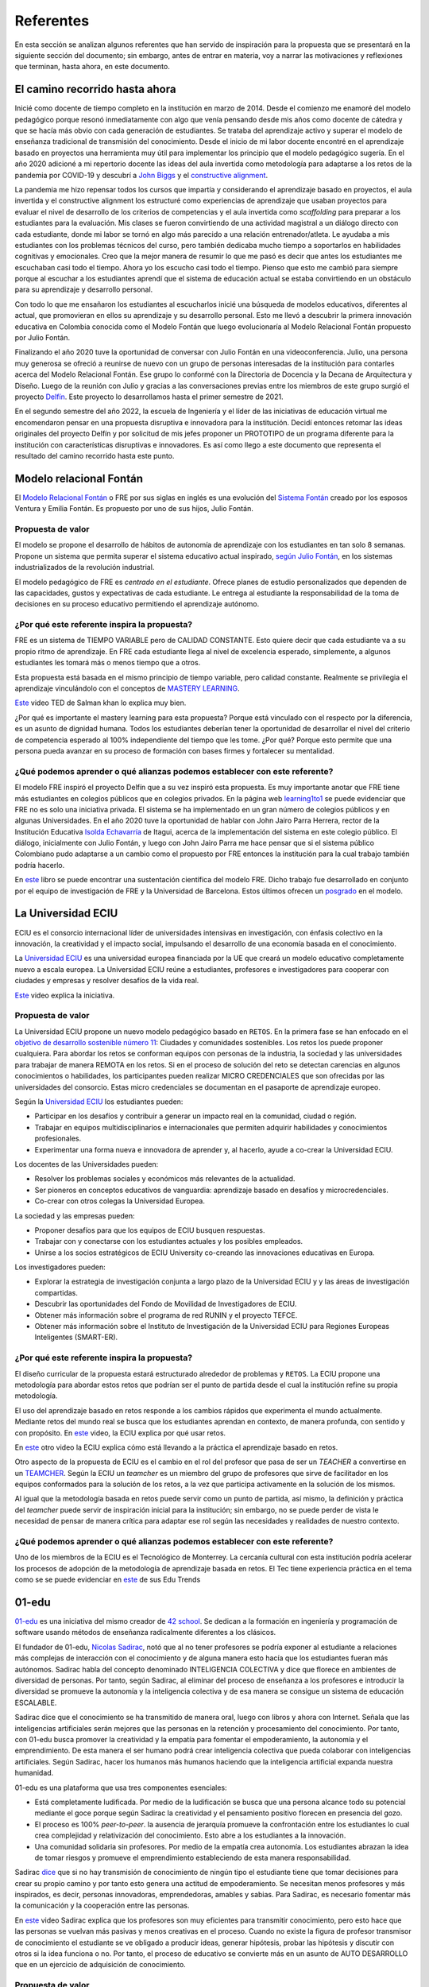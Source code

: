 Referentes
============

En esta sección se analizan algunos referentes que han servido de inspiración 
para la propuesta que se presentará en la siguiente sección del documento; sin embargo, 
antes de entrar en materia, voy a narrar las motivaciones y reflexiones que terminan, 
hasta ahora, en este documento.

El camino recorrido hasta ahora
---------------------------------

Inicié como docente de tiempo completo en la institución en marzo de 2014. Desde 
el comienzo me enamoré del modelo pedagógico porque resonó inmediatamente con algo 
que venía pensando desde mis años como docente de cátedra y que se hacía más obvio 
con cada generación de estudiantes. Se trataba del aprendizaje activo y superar 
el modelo de enseñanza tradicional de transmisión del conocimiento. Desde el inicio 
de mi labor docente encontré en el aprendizaje basado en proyectos una herramienta 
muy útil para implementar los principio que el modelo pedagógico sugería. En el año 
2020 adicioné a mi repertorio docente las ideas del aula invertida como metodología 
para adaptarse a los retos de la pandemia por COVID-19 y descubrí a `John Biggs <https://www.johnbiggs.com.au/>`__ y el 
`constructive alignment <https://www.johnbiggs.com.au/academic/constructive-alignment/>`__.

La pandemia me hizo repensar todos los cursos que impartía y considerando el aprendizaje 
basado en proyectos, el aula invertida y el constructive alignment los estructuré como 
experiencias de aprendizaje que usaban proyectos para evaluar el nivel de desarrollo de los 
criterios de competencias y el aula invertida como `scaffolding` para preparar a los 
estudiantes para la evaluación. Mis clases se fueron convirtiendo de una actividad magistral 
a un diálogo directo con cada estudiante, donde mi labor se tornó en algo más parecido a una relación 
entrenador/atleta. Le ayudaba a mis estudiantes con los problemas técnicos del curso, pero también 
dedicaba mucho tiempo a soportarlos en habilidades cognitivas y emocionales. Creo que la mejor 
manera de resumir lo que me pasó es decir que antes los estudiantes me escuchaban casi 
todo el tiempo. Ahora yo los escucho casi todo el tiempo. Pienso que esto me cambió para 
siempre porque al escuchar a los estudiantes aprendí que el sistema de educación actual 
se estaba convirtiendo en un obstáculo para su aprendizaje y desarrollo personal.

Con todo lo que me ensañaron los estudiantes al escucharlos inicié una búsqueda de modelos 
educativos, diferentes al actual, que promovieran en ellos su aprendizaje y su 
desarrollo personal. Esto me llevó a descubrir la primera innovación educativa en Colombia conocida 
como el Modelo Fontán que luego evolucionaría al Modelo Relacional Fontán propuesto por 
Julio Fontán.

Finalizando el año 2020 tuve la oportunidad de conversar con Julio Fontán en una videoconferencia. 
Julio, una persona muy generosa se ofreció a reunirse de nuevo con un grupo de personas 
interesadas de la institución para contarles acerca del Modelo Relacional Fontán. Ese grupo 
lo conformé con la Directoria de Docencia y la Decana de Arquitectura y Diseño. Luego de la reunión 
con Julio y gracias a las conversaciones previas entre los miembros de este grupo surgió el proyecto 
`Delfín <https://upbeduco.sharepoint.com/:p:/s/ProyectoDelfn/EQKYAkRq8htEnjobX2DiTT8B1gu-0ohEpLLV1OaAj620rA?e=RUJyv5>`__. 
Este proyecto lo desarrollamos hasta el primer semestre de 2021.


En el segundo semestre del año 2022, la escuela de Ingeniería y el líder de las iniciativas de educación virtual 
me encomendaron pensar en una propuesta disruptiva e innovadora para la institución. Decidí entonces 
retomar las ideas originales del proyecto Delfín y por solicitud de mis jefes proponer un PROTOTIPO de 
un programa diferente para la institución con características disruptivas e innovadores. 
Es así como llego a este documento que representa el resultado del camino recorrido hasta este punto.

Modelo relacional Fontán
--------------------------

El `Modelo Relacional Fontán <https://www.learning1to1.net/>`__ o FRE por sus siglas en inglés 
es una evolución del `Sistema Fontán <https://colegiofontan.edu.co/sistema-fontan/>`__ creado por los esposos 
Ventura y Emilia Fontán. Es propuesto por uno de sus hijos, Julio Fontán.


Propuesta de valor
***************************
El modelo se propone el desarrollo de hábitos de autonomía de aprendizaje con los estudiantes 
en tan solo 8 semanas. Propone un sistema que permita superar el sistema educativo actual inspirado, 
`según Julio Fontán <https://youtu.be/sH_57WAeBcw>`__, en los sistemas industrializados de la revolución industrial.

El modelo pedagógico de FRE es `centrado en el estudiante`. Ofrece planes de estudio personalizados que dependen 
de las capacidades, gustos y expectativas de cada estudiante. Le entrega al estudiante la responsabilidad de la toma 
de decisiones en su proceso educativo permitiendo el aprendizaje autónomo.

¿Por qué este referente inspira la propuesta?
***********************************************

FRE es un sistema de TIEMPO VARIABLE pero de CALIDAD CONSTANTE. Esto quiere decir que cada estudiante 
va a su propio ritmo de aprendizaje. En FRE cada estudiante llega al nivel de excelencia esperado, simplemente, 
a algunos estudiantes les tomará más o menos tiempo que a otros.

Esta propuesta está basada en el mismo principio de tiempo variable, pero calidad constante. Realmente se privilegia 
el aprendizaje vinculándolo con el conceptos de `MASTERY LEARNING <https://en.wikipedia.org/wiki/Mastery_learning>`__.  

`Este <https://youtu.be/-MTRxRO5SRA>`__ video TED de Salman khan lo explica muy bien.

¿Por qué es importante el mastery learning para esta propuesta? Porque está vinculado con el respecto por la diferencia, 
es un asunto de dignidad humana. Todos los estudiantes deberían tener la oportunidad de desarrollar el nivel 
del criterio de competencia esperado al 100% independiente del tiempo que les tome. ¿Por qué? Porque esto permite que 
una persona pueda avanzar en su proceso de formación con bases firmes y fortalecer su mentalidad. 

¿Qué podemos aprender o qué alianzas podemos establecer con este referente?
******************************************************************************

El modelo FRE inspiró el proyecto Delfín que a su vez inspiró esta propuesta. 
Es muy importante anotar que FRE tiene más estudiantes en colegios 
públicos que en colegios privados. En la página web `learning1to1 <https://www.learning1to1.net/>`__  se puede evidenciar 
que FRE no es solo una iniciativa privada. El sistema se ha implementado en un gran número de colegios públicos y en algunas 
Universidades. En el año 2020 tuve la oportunidad de hablar con John Jairo Parra Herrera, rector de 
la Institución Educativa `Isolda Echavarría <https://www.ieisoldaechavarria.edu.co>`__ de Itagui, 
acerca de la implementación del sistema en este colegio público. El diálogo, inicialmente con Julio Fontán, y luego 
con John Jairo Parra me hace pensar que si el sistema público Colombiano pudo adaptarse a un cambio como el propuesto 
por FRE entonces la institución para la cual trabajo también podría hacerlo.

En `este <https://www.researchgate.net/publication/348336687_El_Modelo_de_Educacion_Relacional_Fontan_De_la_practica_a_la_teoria>`__ 
libro se puede encontrar una sustentación científica del modelo FRE. Dicho trabajo fue desarrollado en conjunto por 
el equipo de investigación de FRE y la Universidad de Barcelona. Estos últimos ofrecen un 
`posgrado <https://www.il3.ub.edu/postgrado-modelo-educacion-relacional>`__ en el modelo.  

La Universidad ECIU 
-----------------------

ECIU es el consorcio internacional líder de universidades intensivas en investigación, con énfasis colectivo en 
la innovación, la creatividad y el impacto social, impulsando el desarrollo de una economía basada en el conocimiento.

La `Universidad ECIU <https://www.eciu.org/>`__ es una universidad europea financiada por la UE que creará un modelo educativo 
completamente nuevo a escala europea. La Universidad ECIU reúne a estudiantes, 
profesores e investigadores para cooperar con ciudades y empresas y resolver desafíos de la vida real.

`Este <https://vimeo.com/321068392>`__ video explica la iniciativa.

Propuesta de valor
***************************

La Universidad ECIU propone un nuevo modelo pedagógico basado en ``RETOS``. En la primera fase se han enfocado en el 
`objetivo de desarrollo sostenible número 11 <https://www.globalgoals.org/goals/11-sustainable-cities-and-communities/>`__: 
Ciudades y comunidades sostenibles. Los retos los puede proponer cualquiera. Para abordar los retos se conforman equipos 
con personas de la industria, la sociedad y las universidades para trabajar de manera REMOTA en los retos. Si en el proceso 
de solución del reto se detectan carencias en algunos conocimientos o habilidades, los participantes pueden realizar 
MICRO CREDENCIALES que son ofrecidas por las universidades del consorcio. Estas micro credenciales se documentan en 
el pasaporte de aprendizaje europeo. 

Según la `Universidad ECIU <https://www.eciu.org/>`__ los estudiantes pueden:

* Participar en los desafíos y contribuir a generar un impacto real en la comunidad, ciudad o región.
* Trabajar en equipos multidisciplinarios e internacionales que permiten adquirir habilidades y conocimientos profesionales.
* Experimentar una forma nueva e innovadora de aprender y, al hacerlo, ayude a co-crear la Universidad ECIU.

Los docentes de las Universidades pueden:

* Resolver los problemas sociales y económicos más relevantes de la actualidad.
* Ser pioneros en conceptos educativos de vanguardia: aprendizaje basado en desafíos y microcredenciales.
* Co-crear con otros colegas la Universidad Europea.

La sociedad y las empresas pueden:

* Proponer desafíos para que los equipos de ECIU busquen respuestas.
* Trabajar con y conectarse con los estudiantes actuales y los posibles empleados.
* Unirse a los socios estratégicos de ECIU University co-creando las innovaciones educativas en Europa.

Los investigadores pueden:

* Explorar la estrategia de investigación conjunta a largo plazo de la Universidad ECIU y 
  y las áreas de investigación compartidas.
* Descubrir las oportunidades del Fondo de Movilidad de Investigadores de ECIU.
* Obtener más información sobre el programa de red RUNIN y el proyecto TEFCE.
* Obtener más información sobre el Instituto de Investigación de la Universidad ECIU para Regiones 
  Europeas Inteligentes (SMART-ER).


¿Por qué este referente inspira la propuesta?
***********************************************

El diseño curricular de la propuesta estará estructurado alrededor de problemas y ``RETOS``. La ECIU 
propone una metodología para abordar estos retos que podrían ser el punto de partida desde el cual 
la institución refine su propia metodología.

El uso del aprendizaje basado en retos responde a los cambios rápidos que experimenta el mundo actualmente. 
Mediante retos del mundo real se busca que los estudiantes aprendan en contexto, de manera profunda, con sentido 
y con propósito. En `este <https://vimeo.com/583343858>`__ video, la ECIU explica por qué usar retos.

En `este <https://youtu.be/CFCSvvsPWUA>`__ otro video la ECIU explica cómo está llevando a la práctica 
el aprendizaje basado en retos.

Otro aspecto de la propuesta de ECIU es el cambio en el rol del profesor que pasa de ser un 
`TEACHER` a convertirse en un `TEAMCHER <https://www.utwente.nl/en/cbl/documents/cbl-eciu-tools-and-sources-for-teamchers.pdf>`__. 
Según la ECIU un `teamcher` es un miembro del grupo de profesores que sirve de facilitador en los equipos 
conformados para la solución de los retos, a la vez que participa activamente en la solución de los mismos.

Al igual que la metodología basada en retos puede servir como un punto de partida, así mismo, la definición y 
práctica del `teamcher` puede servir de inspiración inicial para la institución; sin embargo, no se puede perder 
de vista le necesidad de pensar de manera crítica para adaptar ese rol según las necesidades y realidades 
de nuestro contexto.

¿Qué podemos aprender o qué alianzas podemos establecer con este referente?
******************************************************************************

Uno de los miembros de la ECIU es el Tecnológico de Monterrey. La cercanía cultural con esta institución 
podría acelerar los procesos de adopción de la metodología de aprendizaje basada en retos. El Tec tiene 
experiencia práctica en el tema como se se puede evidenciar en 
`este <https://observatorio.tec.mx/edu-reads/aprendizaje-basado-en-retos/>`__ de sus Edu Trends

01-edu
----------

`01-edu <https://01-edu.org/>`__ es una iniciativa del mismo creador de `42 school <https://42.fr/en/homepage/>`__. 
Se dedican a la formación en ingeniería y programación de software usando métodos de enseñanza 
radicalmente diferentes a los clásicos.

El fundador de 01-edu, `Nicolas Sadirac <https://youtu.be/uVl9H2z2hVw>`__, notó que al no tener profesores 
se podría exponer al estudiante a relaciones más complejas de interacción con el conocimiento y de alguna 
manera esto hacía que los 
estudiantes fueran más autónomos. Sadirac habla del concepto denominado INTELIGENCIA COLECTIVA y dice 
que florece en ambientes de diversidad de personas. Por tanto, según Sadirac, al eliminar del proceso 
de enseñanza a los profesores e introducir la diversidad se promueve la autonomía y la inteligencia 
colectiva y de esa manera se consigue un sistema de educación ESCALABLE. 

Sadirac dice que el conocimiento se ha transmitido de manera oral, luego con libros y ahora con Internet. Señala 
que las inteligencias artificiales serán mejores que las personas en la retención y procesamiento del conocimiento. 
Por tanto, con 01-edu busca promover la creatividad y la empatía para fomentar el 
empoderamiento, la autonomía y el emprendimiento. De esta manera el ser humano podrá crear inteligencia 
colectiva que pueda colaborar con inteligencias artificiales. Según Sadirac, hacer los humanos más humanos haciendo 
que la inteligencia artificial expanda nuestra humanidad.

01-edu es una plataforma que usa tres componentes esenciales:

* Está completamente ludificada. Por medio de la ludificación se busca que una persona alcance todo 
  su potencial mediante el goce porque según Sadirac la creatividad y el pensamiento positivo florecen en 
  presencia del gozo. 
* El proceso es 100% `peer-to-peer`. la ausencia de jerarquía promueve la confrontación entre los 
  estudiantes lo cual crea complejidad y relativización del conocimiento. Esto abre a los estudiantes a la 
  innovación.
* Una comunidad solidaria sin profesores. Por medio de la empatía crea autonomía. Los estudiantes 
  abrazan la idea de tomar riesgos y promueve el emprendimiento estableciendo de esta manera responsabilidad.

Sadirac `dice <https://youtu.be/U8UX1KR73Yw>`__ que si no hay transmisión de conocimiento de ningún tipo 
el estudiante tiene que tomar decisiones para crear su propio camino y por tanto esto genera 
una actitud de empoderamiento. Se necesitan menos profesores y más inspirados, es decir, personas innovadoras, 
emprendedoras, amables y sabias. Para Sadirac, es necesario fomentar más la comunicación y la 
cooperación entre las personas.

En `este <https://youtu.be/zi706-NrypY>`__ video Sadirac explica que los profesores son muy eficientes para 
transmitir conocimiento, pero esto hace que las personas se vuelvan más pasivas y menos creativas en el proceso. 
Cuando no existe la figura de profesor transmisor de conocimiento el estudiante se ve obligado a producir ideas, 
generar hipótesis, probar las hipótesis y discutir con otros si la idea funciona o no. Por tanto, el 
proceso de educativo se convierte más en un asunto de AUTO DESARROLLO que en un ejercicio de adquisición 
de conocimiento.

Propuesta de valor
***************************

La propuesta de valor de 01-edu está centrada en su `modelo pedagógico <https://01-edu.org/pedagogy>`__. 

La formación se enfoca en actividades creativas en lugar de conocimiento teórico mediante el uso de la metodología 
de solución de problemas. El aprendizaje es personalizado, con auto-apropiación del conocimiento y construcción 
de conocimiento de manera colectiva. 

La metodología es práctica y basada en proyectos, no hay profesores (tradicionales) o aulas de clase. El conocimiento 
que se requiere para resolver los problemas se busca en Internet y con ayuda de los compañeros, es decir, el enfoque 
de aprendizaje es `peer learning and peer correction`.

01-edu utiliza técnicas de GAMIFICATION para inspirar a los estudiantes y la personalización la consiguen haciendo que el 
tiempo sea variable pero la calidad constante como en el modelo FRE.


¿Por qué este referente inspira la propuesta?
***********************************************

Aunque 01-edu dice que no hay profesores, la lectura que hago es diferente. Más bien no hay relaciones 
de jerarquía profesor-estudiante porque la relación enseñanza aprendizaje se desarrolla entre pares. Este modelo 
de 01-edu me lleva a pensar en un rol del profesor DIFERENTE al tradicional. Un profesor que efectivamente 
transciende la transmisión de conocimiento y se acerca más el rol de un mentor. Un profesor que  
participa en el proceso mismo de aprendizaje aportando desde la experiencia, no solo técnica, sino también desde lo emocional, 
pero sin dejar de aprender del estudiante, sin dejar la escucha activa de lado. Una relación profesor-estudiante 
para favorecer el crecimiento personal COLECTIVO desde las actividades de solución de problemas.


¿Qué podemos aprender o qué alianzas podemos establecer con este referente?
******************************************************************************

Con el modelo pedagógico de la institución se busca superar el modelo pedagógico tradicional centrado en la 
enseñanza, el papel de receptor del estudiante y el de transmisor del conocimiento asumido por el profesor. 
01-edu debería servirnos como caso de estudio que nos permita observar una manera de llevar a la práctica 
los principios que propone el modelo pedagógico. 01-edu propone un cambio radical en la relación profesor 
estudiante y es el análisis de esa propuesta lo que nos podría invitar a PENSAR de MANERA CRÍTICA en las 
ideas a las que estamos anclados, pero desde una perspectiva CENTRADA EN EL ESTUDIANTE. Un modelo pedagógico 
que privilegie el aprendizaje y el desarrollo personal. Un compromiso tan firme con estos principios que 
nos lleve a cuestionar y problematizar las relaciones y los roles que no nos atrevemos a tocar. 

London Interdisciplinary School 
-----------------------------------

Propuesta de valor
***************************
(Objetivo central del referente, cuál es la sustancia, su propuesta de valor)


¿Por qué este referente inspira la propuesta?
***********************************************
(porque nos queremos parecer, en qué nos queremos diferenciar)

¿Qué podemos aprender o qué alianzas podemos establecer con este referente?
******************************************************************************


..
  Temas
  *******

  * Introducción a la programación NO BLOQUEANTE.
  * Técnicas de programación: encapsulamiento mediante tareas, programación
    concurrente.
  * Modelamiento y programación utilizando máquinas de estado.
  * Manejo del puerto serial, medidas de tiempo y retardos
    utilizando técnicas de programación no bloqueantes.

  Trayecto de actividades
  ---------------------------

  Ejercicios 
  ************

  Ejercicio 1: introducción 
  ^^^^^^^^^^^^^^^^^^^^^^^^^^^^

  Vamos a revisar entre todos este 
  `material introductorio <https://docs.google.com/presentation/d/1eSLyx7koTF5aWOM5hDj1pAqp0Y4mkYWrRofmItw04pw/edit?usp=sharing>`__.

  Ejercicio 2: ¿Cómo funciona un microcontrolador? 
  ^^^^^^^^^^^^^^^^^^^^^^^^^^^^^^^^^^^^^^^^^^^^^^^^^^^^

  Vamos a revisar esta pregunta juntos en el tablero.

  Ejercicio 3: demo del ambiente de trabajo 
  ^^^^^^^^^^^^^^^^^^^^^^^^^^^^^^^^^^^^^^^^^^

  Te voy a mostrar cómo programar el microcontrolador. Trata de tomar 
  nota porque en el próximo ejercicio lo harás tu mismo.

  Ejercicio 4: retrieval practice (evaluación formativa)
  ^^^^^^^^^^^^^^^^^^^^^^^^^^^^^^^^^^^^^^^^^^^^^^^^^^^^^^^^

  Para realizar esta evaluación sigue los siguientes pasos:

  * Abre el browser, ingresa a Github, cierra la cuenta actual y entra a tu cuenta.
  * Ingresa a `este <https://classroom.github.com/a/55dY8_5P>`__ 
    enlace, busca tu ID y nombre para que puedas ingresar a 
    nuestro GitHub Classroom y acepta la primera evaluación 
    formativa del curso. Espera unos segundos y presiona 
    la tecla F5.
  * Ahora ingresa al enlace con tu repositorio, despliega el menú del botón
    Code y selecciona la opción https. Copia la URL.
  * Abre la terminal y escribe el comando::

      cd ~

  * Ahora clona el repositorio así (cambia las XXX por tu usuario de 
    GitHub o simplemente copia la URL completa de tu repositorio)::

      git clone https://github.com/jfUPB/simpleproject-XXX.git

  * Cámbiate al directorio que tiene el repositorio::

      cd simpleproject-XXX

  * Ejecuta el comando::

      code .

    Este comando abre tu directorio COMPLETO en visual studio code. SIEMPRE 
    debes abrir directorios completos.

  * Una vez en visual studio code, abre la paleta de comandos con CRTL+SHIFT+P
  * Escribe el comando Arduino: Initialize (si no te sale, llama al profe).
  * Y cambia sketch.ino por simpleProject.ino
  * Selecciona tu microcontrolador. Escribe ESP32 (si tienes uno ESP32) y 
    luego selecciona el ESP32 Dev Module.
  * Conecta tu sistema de desarrollo del ESP32 a tu computador. Linux 
    debe reconocer el dispositivo y cargar el driver.
  * En la parte inferior de visual studio code selecciona <Select Programmer> por 
    Esptool y <Select Serial Port> por el puerto serial que el sistema operativo 
    le asignó a tu sistema de desarrollo. Usualmente lo encuentras en la parte 
    final de la lista y es algo similar a /dev/ttyUSB0.
  * Abre el archivo simpleProject.ino y reemplaza el código que está allí por este:

      .. code-block:: cpp

        void setup()
        {
          Serial.begin(115200);
        }

        void loop()
        {
            static uint32_t counter = 0;
            static uint32_t lasTime = 0;
            static const uint32_t INTERVAL = 1000;

            uint32_t currentTime = millis();

            if( (currentTime - lasTime) >= INTERVAL){
                lasTime = currentTime;
              Serial.println(counter++);
            } 
        }

  * Compila: esquina superior derecha, ícono con el chulo verde.
  * Graba la memoria de programa del microcontrolador con el código de máquina 
    que resulta del proceso de traducción del programa anterior. Ícono al lado 
    izquierdo del chulo verde.
  * Abre el Monitor serial y comprueba el resultado (parte inferior ícono con 
    un enchufe).
  * Regresa a la termina y en el directorio del proyecto escribe (si 
    hay un error, posiblemente tu terminal no está autenticada aún. Llama 
    al profe)::

      git add --all
      git commit -m "Test done"
      git push

  * Regresa a GitHub y verifica que tu trabajo está en el repositorio.  

  Ejercicio 5: documentación 
  ^^^^^^^^^^^^^^^^^^^^^^^^^^^^^^^^^^^^^^^^^^

  `Ingresa <https://docs.espressif.com/projects/arduino-esp32/en/latest/index.html>`__ 
  a la documentación oficial del port de Arduino para el ESP32. No tienes 
  que leer todo, solo te pido que recorras superficialmente para que te hagas 
  una idea de la información que puedes encontrar allí.

  Ejercicio 6: RETO montaje
  ^^^^^^^^^^^^^^^^^^^^^^^^^^^^^

  Ahora vas a realizar el siguiente montaje en el protoboard. Si no recuerdas 
  qué es un protoboard o cómo lo puedes trabajar, te dejaré este par de recursos:

  * Un video `aquí <https://youtu.be/6WReFkfrUIk>`__.
  * Una lectura con imágenes `aquí <https://learn.sparkfun.com/tutorials/how-to-use-a-breadboard>`__.

  .. image:: ../_static/montaje.png
    :alt: montaje
    :align: center
    :width: 75%

  |

  Ejercicio 7: prueba tu montaje 
  ^^^^^^^^^^^^^^^^^^^^^^^^^^^^^^^^

  Con este programa vas a verificar que tu montaje esté correcto.

  .. code-block:: cpp

    void task1()
    {
        // Definición de estados y variable de estado
        enum class Task1States
        {
            INIT,
            WAIT_TIMEOUT
        };
        static Task1States task1State = Task1States::INIT;

        // Definición de variables static (conservan
        // su valor entre llamadas a task1)
        static uint32_t lasTime = 0;

        // Constantes

        constexpr uint32_t INTERVAL = 1000;
        constexpr uint8_t button1Pin = 12;
        constexpr uint8_t button2Pin = 13;
        constexpr uint8_t button3Pin = 32;
        constexpr uint8_t button4Pin = 33;
        constexpr uint8_t ledRed = 14;
        constexpr uint8_t ledGreen = 25;
        constexpr uint8_t ledBlue = 26;
        constexpr uint8_t ledYellow = 27;

        // MÁQUINA de ESTADOS

        switch (task1State)
        {
        case Task1States::INIT:
        {
            Serial.begin(115200);
            pinMode(button1Pin, INPUT_PULLUP);
            pinMode(button2Pin, INPUT_PULLUP);
            pinMode(button3Pin, INPUT_PULLUP);
            pinMode(button4Pin, INPUT_PULLUP);
            pinMode(ledRed, OUTPUT);
            pinMode(ledGreen, OUTPUT);
            pinMode(ledBlue, OUTPUT);
            pinMode(ledYellow, OUTPUT);
            lasTime = millis();
            task1State = Task1States::WAIT_TIMEOUT;

            break;
        }
        case Task1States::WAIT_TIMEOUT:
        {
            uint8_t btn1State = digitalRead(button1Pin);
            uint8_t btn2State = digitalRead(button2Pin);
            uint8_t btn3State = digitalRead(button3Pin);
            uint8_t btn4State = digitalRead(button4Pin);
            uint32_t currentTime = millis();

            // Evento 1:
            if ((currentTime - lasTime) >= INTERVAL)
            {   
                lasTime = currentTime;
                printf("btn1: %d,btn2: %d, btn3: %d, btn4: %d\n", btn1State, btn2State, btn3State, btn4State);
            }

            // Evento 2
            if (btn1State == LOW)
                digitalWrite(ledRed, HIGH);
            // Evento 3
            if (btn2State == LOW)
                digitalWrite(ledGreen, HIGH);
            // Evento 4
            if (btn3State == LOW)
                digitalWrite(ledBlue, HIGH);
            // Evento 5
            if (btn4State == LOW)
                digitalWrite(ledYellow, HIGH);

            break;
        }
        default:
        {
            Serial.println("Error");
        }
        }
    }

    void setup()
    {
        task1();
    }

    void loop()
    {
        task1();
    }

  Te en cuenta lo siguiente:

  * Los programas los dividiremos en tareas. En este caso 
    solo tenemos una. Las tareas son una manera de distribuir 
    el trabajo para poder realizar el programa en equipo. Lo 
    ideal es que las tareas sean independientes, pero no siempre 
    se logra. Por tanto, será necesario definir mecanismos de 
    comunicación entre ellas. Más adelante te enseño cómo.
  * Este programa tiene un pseudo estado y un estado, pero 
    desde ahora diremos que tiene 2 estados: 

    .. code-block:: cpp
    
        enum class Task1States
        {
            INIT,
            WAIT_TIMEOUT
        };

  * ¿Qué son los estados? Son condiciones de espera. Son momentos 
    en los cuales tu programa está esperando a que algo ocurra. En este 
    caso en ``Task1States::INIT`` realmente no ``ESPERAMOS`` nada, por eso 
    decimos que es un pseudo estado. Este estado SIEMPRE lo usaremos 
    para configurar las condiciones INICIALES de tu programa.
  * Nota cómo se pasa de un estado a otro:: 
    
      task1State = Task1States::WAIT_TIMEOUT;

  * En el estado `Task1States::WAIT_TIMEOUT` si estamos esperando a 
    que ocurran varios ``EVENTOS``. En este caso los eventos los 
    identificamos mediante los ``IF``. Por tanto, en un estado tu 
    programa estará siempre preguntando por la ocurrencia de algunos 
    eventos.
  * Cuando la condición de un evento se produce entonces tu programa 
    ejecuta ACCIONES. Por ejemplo aquí:

    .. code-block:: c

      if (btn4State == LOW)
        digitalWrite(ledYellow, HIGH);
    
    Si el evento ``if (btn4State == LOW)`` ocurre, el programa 
    ejecutará una sola acción que será ``digitalWrite(ledYellow, HIGH);``.
    Ten presente que si requieres ejecutar más acciones en este evento, 
    tendrás que encerrarlas por llaves ``{}``.

  Ejercicio 8: retrieval practice (evaluación formativa)
  ^^^^^^^^^^^^^^^^^^^^^^^^^^^^^^^^^^^^^^^^^^^^^^^^^^^^^^^^

  Lo primero que debes hacer es aceptar 
  `esta <https://classroom.github.com/a/w0LJZNMN>`__ evaluación e 
  ingresar a tu equipo de trabajo (el mismo de la evaluación 
  anterior).

  * Entra al repositorio y copia la url para clonarlo en tu 
    computador local.
  * Mira, en este momento TODOS tienen acceso al repositorio del equipo,
    pero por lo pronto, la idea es que solo suban al repositorio 
    el trabajo desde una de las cuentas, a menos
    que ya sepan como trabajar en equipo con control de versión.
    (Si quieres aprender mira la guía de trabajo en equipo 
    que está antes de las unidades del curso).

  Realiza un programa que lea el estado de dos pulsadores en los puertos 
  12 y 13 y encienda solo uno de 4 LEDs. El programa debe enviar 
  por el puerto serial cuál de los LED se encendió, PERO DEBE HACERLO 
  solo una vez, es decir, tu programa NO DEBE quedarse enviando por 
  el puerto serial qué LED está encendido y tampoco se debe quedar 
  enciendo el LED. Por tanto, enviar el mensaje y encender el LED 
  solo se debe hacer una vez, es decir, cada que se detecte una combinación 
  nueva de los pulsadores.

  =====  =====  =======
  12     13     LED
  =====  =====  =======
  LOW    LOW    14
  LOW    HIGH   25
  HIGH   LOW    26
  HIGH   HIGH   27
  =====  =====  =======

  Antes de comenzar a programar:

  * ¿Cuáles son los estados de tu programa?
  * ¿Cuáles serían los eventos?
  * ¿Cuáles serían las acciones?

  Ejercicio 9: template para trabajo en equipo por tareas
  ^^^^^^^^^^^^^^^^^^^^^^^^^^^^^^^^^^^^^^^^^^^^^^^^^^^^^^^^^

  Como sé que sé o sé quieres comenzar a trabajar en equipo, 
  te voy a dejar `un repositorio <https://github.com/juanferfranco/arduinoTeamTemplate.git>`__ 
  que puedes usar como un template para trabajar con otros compañeros.

  El template tiene un archivo .ino que usarás para llamar las 
  diferentes tareas que componen tu aplicación. Por tanto, cuando 
  tengas un problema de programación a resolver, lo primero 
  que deberás hacer es dividirlo por tareas.

  .. code-block:: cpp

    #include "task1.h"
    #include "task2.h"
    #include "task3.h"

    void setup()
    {
        task1();
        task2();
        task3();
    }

    void loop()
    {
        task1();
        task2();
        task3();
    }

  Luego, cada tarea estará compuesta de un archivo .h y un archivo cpp.
  En el archivo .h publicarás el API de tu tarea, por ejemplo, el prototipo 
  del método que define la tarea (el tipo de retorno, el tipo de los 
  argumentos). En el archivo .cpp estará la implementación de la tarea en sí.

  Ejercicio 10: RETO
  ^^^^^^^^^^^^^^^^^^^^^^^

  Este es un RETO para que resuelvas en equipo. Te voy a indicar una 
  serie de pasos que puedes seguir para comenzar y luego te invitaré 
  a pensar con tus compañeros los pasos finales del reto.

  #. Clona el `template <https://github.com/juanferfranco/arduinoTeamTemplate.git>`__ 
    de trabajo en equipo.
  #. Ingresa a la carpeta con el repositorio y borra el directorio .git::

      rm -r -f .git

    ¿Por qué es necesario que hagas esto? porque la carpeta .git contiene toda 
    la información del repositorio que clonaste. Al borrar la carpeta, estás 
    borrando el repositorio. De esta manera, tu puedes iniciar un nuevo 
    repositorio.

  #. Crea tu propio repositorio::

      git init
      git add --all
      git commit -m "Init project"

  #. Ahora abre el browser e ingresa a tu cuenta de GitHub.
  #. Luego en la terminal autoriza el acceso a tu cuenta de Github::

      gh auth logout 
      gh auth login

  #. Crea el repositorio en Github con el cual sincronizarás el repositorio 
    local::

      gh repo create PROJECT_NAME --public --source=. --push --remote=origin

  #. Verifica que el repositorio se ha creado y que tienes los mismos archivos 
    que en el repositorio local.

  #. Te voy a mostrar el código para la task1 y luego con tu equipo vas 
    a construir las demás tareas. La frecuencia del LED rojo será de 5 Hz

    .. code-block:: cpp
    
      #include <Arduino.h>
      #include "task1.h"


      void task1(){
          enum class Task1States{
              INIT,
              WAIT_TO_TOGGLE_LED
          };
          static Task1States task1State = Task1States::INIT;
          static uint32_t lasTime;
          static constexpr uint32_t INTERVAL = 100;
          static constexpr uint8_t ledRed = 14;
          static bool ledStatus = false;

          switch(task1State){
              case Task1States::INIT:{
                  pinMode(ledRed,OUTPUT);
                  lasTime = millis();
                  task1State = Task1States::WAIT_TO_TOGGLE_LED;
                  break;
              }

              case Task1States::WAIT_TO_TOGGLE_LED:{
                  // evento 1:
                  uint32_t currentTime = millis();
                  if( (currentTime - lasTime) >= INTERVAL ){
                      lasTime = currentTime;
                      digitalWrite(ledRed,ledStatus);
                      ledStatus = !ledStatus;
                  }
                  break;
              }

              default:{
                  break;
              }
          }

      }  

  Los pasos que harás con tus compañeros serán estos:

  #. Piensa con tus compañeros la construcción de tres 
    tareas más que modifiquen los LED restantes (25, 26, 27) a 
    una frecuencia de 4 Hz, 3 Hz, 2 Hz respectivamente.

  #. No olvides realizar commit y push a medida que vas trabajando::

      git commit -am "update taskX file with..."
      git push

  Ejercicio 11: RETO
  ^^^^^^^^^^^^^^^^^^^^^^^

  Usando las tareas definidas en el reto anterior vas a realizar 
  este ejercicio de trabajo en equipo bajo control de versión 
  como lo harías en el mundo real. Ten presente que en tu equipo 
  de trabajo es posible que solo tengas un sistema de desarrollo.
  No importa, como la idea es practicar, lo que puedes hacer es 
  rotar entre todos el uso del sistema de desarrollo. Incluso, pueden 
  trabajar en el mismo computador. Lo que cambiará es la cuenta de GitHub 
  que usará cada persona cuando le toque su turno. MIRA, es 
  muy importante que SE ACOMPAÑEN entre todos, es decir, cuando 
  llegue el turno de un compañero, la idea es que los otros 
  estén atentos para ayudarle y corregir errores. ¿Me prometes que harás 
  el ejercicio como te lo propongo?

  #. Clona de nuevo el template y borra el repositorio. Vas a crear 
    tu propio repositorio.
  #. Divide las tareas entre tus compañeros, por ejemplo, si son 4 personas, 
    cada uno puedo hacer una tarea.
  #. Dale acceso al repositorio, como colaborador, a cada uno de tus compañeros::

      gh api -X PUT repos/TU-GITHUB-USER/EL-NOMBRE-DEL-REPO/collaborators/EL-GITHUB-USER-DE-TU-COMPA
    
  #. Cada compañero debe iniciar sesión en GitHub (puede ser desde el celular o 
    una pestaña incógnita). Luego abrir el correo y aceptar la invitación a 
    trabajar como colaborador en el repositorio.

  #. Ahora ha llegado el turno de que cada uno haga la tarea que le tocó. Te 
    voy a mostrar paso a paso lo que debe hacer cada uno de tus compañeros. PERO 
    recuerda hacer el ejercicio por turnos para que todos practiquen y repasen 
    a la vez.

  #. Crea un nuevo directorio (si estás trabajando en el mismo computador) por 
    fuera del repositorio. 
    
  #. Clona el proyecto.

  #. Crea una nueva rama para desarrollar tu tarea (cada uno tendrá un valor 
    diferente para X)::

      git switch -c taskX

  #. Inicializa un proyecto de Arduino (CRTL+SHIFT+P, Arduino Initialize, selecciona
    el sistema de desarrollo).

  #. Desarrolla tu tarea, compila, realiza pruebas.
  #. Realiza commit y push. Para crear el push::

      git push -u origin taskX

  #. Realiza un pull request. La idea es que uno de los miembros del 
    equipo sea el encargado de hacer las pruebas de integración con todas 
    las tareas de los compañeros. Ese miembro del equipo será el responsable 
    de aceptar los pull request y de mezclar las contribuciones de todos 
    en la rama principal (master en este caso o main si le cambiaste 
    el nombre)::

      gh pr create --title "Termine la taskX"

  #. Ahora tu debes verificar el pull request de tu compañero, verifica 
    que todo funciona correctamente y acepta el trabajo (por ahora). 

  #. Ingresa de nuevo a tu cuenta de GitHub si están trabajando en el mismo 
    computador. Vas a descargar a tu local TODOS los metadatos 
    desde repositorio de GitHub::

      git fetch --all --prune
      git log --oneline --all

  #. Ya puedes ver la rama en el remoto de uno de tus compañeros. Ahora 
    mira las ramas locales y remotas::

      git branch -a

  #. Descarga la rama remota de tu compañero (a tu local)::

      gh pr checkout 1

  #. Verifica, compila, realiza pruebas y si todo está bien acepta el pull 
    request::

      gh pr merge -d -s

    Te explico qué hace el comando. Acepta el pull request (merge), borra 
    la rama task2 local y la remota (-d) y realiza un Squash merge (-s). 

  #. Verifica que todo quedó bien::

      git fetch --all --prune
      git branch -a

  #. Repite los pasos anteriores con los demás compañeros.

  Ejercicio 12: monitor serial
  ^^^^^^^^^^^^^^^^^^^^^^^^^^^^^^
  Para profundizar un poco más en el funcionamiento de los programas 
  vas a usar una herramienta muy interesante llamada terminal serial.
  En este curso vas a utilizar ScriptCommunicator. La aplicación 
  la encuentras en la carpeta Apps o apps del directorio del usuario.
  Si estás usando otro sistema operativo diferente a Linux puedes 
  descargar la aplicación `aquí <https://sourceforge.net/projects/scriptcommunicator/>`__

  Para lanzar la aplicación abre el directorio ScriptCommunicator en la terminal 
  y ejecuta::

    ./ScriptCommunicator &

  Ingresa al menu Settings, selecciona la pestaña serial port y elige 
  el puerto (el puerto asignado por el sistema operativo a tu sistema 
  de desarrollo) y la BaudRate a 115200. Los demás parámetros los puedes 
  dejar igual.

  Selecciona la pestaña console options y allí marca ÚNICAMENTE las opciones: 
  utf8, receive, hex, mixed.

  En la pestaña serial port ve a la sección general, selecciona como 
  current interface serial port. Cierra la ventana de configuración.

  .. warning:: IMPORTANTE

    No olvides que para DEBES TENER conectado el sistema de desarrollo 
    al computador para poder seleccionar el Port correcto.

  Para conectar ScriptCommunicator al microcontrolador, solo tienes que 
  dar click en Connect y para desconectar Disconnect.

  .. warning:: ESTO ES CRÍTICO

    SOLO UNA APLICACIÓN puede comunicarse a la vez con el microcontrolador.
    Por tanto SOLO una aplicación puede abrir o conectarse al puerto 
    serial que el sistema operativo le asigna al sistema de desarrollo.

  Ejercicio 13: retrieval practice
  ^^^^^^^^^^^^^^^^^^^^^^^^^^^^^^^^^^^^^

  Ahora vas a probar ScriptCommunicator con el sistema de desarrollo.

  Usa el template para trabajar en equipo y crea una tarea con 
  este código:

  .. code-block:: cpp

    #include <Arduino.h>
    #include "task1.h"

    void task1()
    {
        enum class Task1States
        {
            INIT,
            WAIT_DATA
        };
        static Task1States task1State = Task1States::INIT;

        switch (task1State)
        {
        case Task1States::INIT:
        {
            Serial.begin(115200);
            task1State = Task1States::WAIT_DATA;
            break;
        }

        case Task1States::WAIT_DATA:
        {
            // evento 1:
            // Ha llegado al menos un dato por el puerto serial?
            if (Serial.available() > 0)
            {                  
                Serial.read();
                Serial.print("Hola computador\n"); 
            }
            break;
        }

        default:
        {
            break;
        }
        }
    }

  Ahora abre ScriptCommunicator:

  * Presiona el botón Connect.
  * Selecciona la pestaña Mixed.
  * Luego escribe una letra en la caja de texto que está debajo del botón 
    ``send``. Si quiere coloca la letra `s`.
  * Al lado del botón send selecciona la opción utf8.
  * Dale click a send.
  * Deberías recibir el mensaje ``Hola computador``.

  Ahora PIENSA:

  #. Analiza el programa.
  #. `Abre <https://www.asciitable.com/>`__ esta tabla.
  #. Analiza los números que se ven debajo de las letras. Nota 
    que luego de la r, abajo, hay un número. ¿Qué es ese número?
  #. ¿Qué relación encuentras entre las letras y los números?

  Ejercicio 14: punteros
  ^^^^^^^^^^^^^^^^^^^^^^^

  Vas a explorar un concepto fundamental de los lenguajes de programación 
  C y C++. Se trata de los punteros. Para ello, te voy a proponer que 
  escribas el siguiente programa (es una tarea). Para probarlo usa ScriptCommunicator. 

  .. code-block:: cpp

    #include <Arduino.h>
    #include "task1.h"

    void task1()
    {
        enum class Task1States
        {
            INIT,
            WAIT_DATA
        };
        static Task1States task1State = Task1States::INIT;

        switch (task1State)
        {
        case Task1States::INIT:
        {
            Serial.begin(115200);
            task1State = Task1States::WAIT_DATA;
            break;
        }

        case Task1States::WAIT_DATA:
        {
            // evento 1:
            // Ha llegado al menos un dato por el puerto serial?
            if (Serial.available() > 0)
            {                  
                // DEBES leer ese dato, sino se acumula y el buffer de recepción
                // del serial se llenará.            
                Serial.read(); 
                uint32_t var = 0;
                // Almacena en pvar la dirección de var.
                uint32_t *pvar = &var;         
                // Envía por el serial el contenido de var usando 
                // el apuntador pvar.
                printf("var content: %d\n", *pvar); 
                // ESCRIBE el valor de var usando pvar
                *pvar = 10;                    
                printf("var content: %d\n", *pvar); 
            }
            break;
        }

        default:
        {
            break;
        }
        }
    }

  La variable ``pvar`` se conoce como puntero. Simplemente es una variable 
  en la cual se almacenan direcciones de otras variables. En este caso, 
  en pvar se almacena la dirección de ``var``. Nota que debes decirle al 
  compilador el tipo de la variable (uint32_t en este caso) 
  cuya dirección será almacenada en pvar. 

  Ahora responde las siguientes preguntas:

  * ¿Cómo se declara un puntero?
  * ¿Cómo se define un puntero? (cómo se inicializa)
  * ¿Cómo se obtiene la dirección de una variable?
  * ¿Cómo se puede leer el contenido de una variable por medio de un 
    puntero?
  * ¿Cómo se puede escribir el contenido de una variable por medio 
    de un puntero?

  .. warning:: IMPORTANTE

    No avances hasta que este ejercicio no lo tengas claro.

  Ejercicio 15: punteros y funciones 
  ^^^^^^^^^^^^^^^^^^^^^^^^^^^^^^^^^^^^^

  Vas a escribir el siguiente programa, pero antes de ejecutarlo vas 
  a tratar de lanzar una HIPÓTESIS de qué hace. Luego lo vas a 
  ejecutar y compararás el resultado con lo que creías. Si el 
  resultado no es el esperado, no deberías seguir al siguiente 
  ejercicio hasta que no experimentes y salgas de la duda.

  .. code-block:: cpp

    #include <Arduino.h>
    #include "task1.h"

    static void changeVar(uint32_t *pdata)
    {
        *pdata = 10;
    }

    static void printVar(uint32_t value)
    {
        printf("var content: %d\n", value);
    }

    void task1()
    {
        enum class Task1States
        {
            INIT,
            WAIT_DATA
        };
        static Task1States task1State = Task1States::INIT;

        switch (task1State)
        {
        case Task1States::INIT:
        {
            Serial.begin(115200);
            task1State = Task1States::WAIT_DATA;
            break;
        }

        case Task1States::WAIT_DATA:
        {
            // evento 1:
            // Ha llegado al menos un dato por el puerto serial?
            if (Serial.available() > 0)
            {
                Serial.read();
                uint32_t var = 0;
                uint32_t *pvar = &var;
                printVar(*pvar);
                changeVar(pvar);
                printVar(var);
            }
            break;
        }

        default:
        {
            break;
        }
        }
    }

  Ejercicio 16: retrieval practice (evaluación formativa)
  ^^^^^^^^^^^^^^^^^^^^^^^^^^^^^^^^^^^^^^^^^^^^^^^^^^^^^^^^^
  Realiza un programa que intercambie mediante una función 
  el valor de dos variables. Clona `este <https://classroom.github.com/a/DpmeuO2p>`__ 
  repositorio para que trabajes con tus compañeros.

  Ejercicio 17: punteros y arreglos
  ^^^^^^^^^^^^^^^^^^^^^^^^^^^^^^^^^^^

  Escribe el siguiente programa (como siempre te doy la tarea). ``ANALIZA`` qué 
  hace, cómo funciona y qué necesitas para probarlo. No olvides revisar de nuevo 
  una tabla ASCII. Para hacer las pruebas usa ScriptCommunicator y abre la pestaña 
  Utf8. 

  .. code-block:: cpp

    #include <Arduino.h>
    #include "task1.h"

    static void processData(uint8_t *pData, uint8_t size, uint8_t *res)
    {

        uint8_t sum = 0;
        for (int i = 0; i < size; i++)
        {
            sum = sum + (pData[i] - 0x30);
        }
        *res = sum;
    }

    void task1()
    {
        enum class Task1States
        {
            INIT,
            WAIT_DATA
        };
        static Task1States task1State = Task1States::INIT;
        static uint8_t rxData[5];
        static uint8_t dataCounter = 0;

        switch (task1State)
        {
        case Task1States::INIT:
        {
            Serial.begin(115200);
            task1State = Task1States::WAIT_DATA;
            break;
        }

        case Task1States::WAIT_DATA:
        {
            // evento 1:

            if (Serial.available() > 0)
            {
                rxData[dataCounter] = Serial.read();
                dataCounter++;
                if (dataCounter == 5)
                {
                    uint8_t result = 0;
                    processData(rxData, dataCounter, &result);
                    dataCounter = 0;
                    printf("result: %d\n",result);
                }
            }
            break;
        }

        default:
        {
            break;
        }
        }
    }


  Piensa en las siguientes cuestiones:

  * ¿Por qué es necesario declarar ``rxData`` static?
  * dataCounter se define static y se inicializa en 0. Cada 
    vez que se ingrese a la función loop dataCounter se inicializa 
    a 0? ¿Por qué es necesario declararlo static?
  * Observa que el nombre del arreglo corresponde a la dirección 
    del primer elemento del arreglo. Por tanto, usar en una expresión 
    el nombre rxData (sin el operador []) equivale a &rxData[0].
  * En la expresión ``sum = sum + (pData[i] - 0x30);`` observa que 
    puedes usar el puntero pData para indexar cada elemento del 
    arreglo mediante el operador [].
  * Finalmente, la constante ``0x30`` en ``(pData[i] - 0x30)`` ¿Por qué 
    es necesaria? 
    
    
  .. tip:: ALERTA DE SPOILER

    Con respecto a la pregunta anterior. Al enviar un carácter numérico desde 
    ScriptCommunicator este se envía codificado, es decir, se envía 
    un byte codificado en ASCII que representa al número. Por tanto, 
    es necesario decodificar dicho valor. El código ASCII que 
    representa los valores del 0 al 9 es respectivamente: 0x30, 0x31, 
    0x32, 0x33, 0x34, 0x35, 0x36, 0x37, 0x38, 0x39. De esta manera, 
    si envías el ``1`` recibirás el valor 0x31. Si restas de 0x31 el 
    0x30 obtendrás el número 1.

    Repite el ejercicio anterior pero esta vez usa la pestaña Mixed.

  Ejercicio 18: análisis del api serial (investigación: hipótesis-pruebas)
  ^^^^^^^^^^^^^^^^^^^^^^^^^^^^^^^^^^^^^^^^^^^^^^^^^^^^^^^^^^^^^^^^^^^^^^^^^

  Para responder estas preguntas 
  Qué crees que ocurre cuando:

  * ¿Qué pasa cuando hago un `Serial.available() <https://www.arduino.cc/reference/en/language/functions/communication/serial/available/>`__?
  * ¿Qué pasa cuando hago un `Serial.read() <https://www.arduino.cc/reference/en/language/functions/communication/serial/read/>`__?
  * ¿Qué pasa cuando hago un Serial.read() y no hay nada en el buffer de
    recepción?
  * Un patrón común al trabajar con el puerto serial es este:

  .. code-block:: cpp

      if(Serial.available() > 0){
          int dataRx = Serial.read() 
      }

  * ¿Cuántos datos lee Serial.read()?
  * ¿Y si quiero leer más de un dato? No olvides que no se pueden leer más datos
    de los disponibles en el buffer de recepción porque no hay
    más datos que los que tenga allí.
  * ¿Qué pasa si te envían datos por serial y se te olvida llamar Serial.read()?

  .. warning:: NO AVANCES SIN ACLARAR LAS PREGUNTAS ANTERIORES

    Te pido que resuelvas las preguntas anteriores antes de avanzar. 
    ES MUY IMPORTANTE.  

  Ejercicio 19: buffer de recepción
  ^^^^^^^^^^^^^^^^^^^^^^^^^^^^^^^^^^^^^^

  Así se pueden leer 3 datos que han llegado al puerto serial:

  .. code-block:: cpp

      if(Serial.available() >= 3){
          int dataRx1 = Serial.read()
          int dataRx2 = Serial.read() 
          int dataRx3 = Serial.read() 
      }

  ¿Qué escenarios podría tener en este caso?

  .. code-block:: cpp

      if(Serial.available() >= 2){
          int dataRx1 = Serial.read()
          int dataRx2 = Serial.read() 
          int dataRx3 = Serial.read() 
      }

  Para responder, es necesario que experimentes. ESTOS son los ejercicios 
  que realmente te ayudarán a aprender.

  Ejercicio 20: miniRETO
  ^^^^^^^^^^^^^^^^^^^^^^^

  Piense cómo podrías hacer lo siguiente:

  * Crea una aplicación con una tarea.
  * La tarea debe tener su propio buffer de recepción y una capacidad 
    para 32 bytes.
  * La tarea almacena los datos del serial en su propio buffer de recepción
    (el buffer será un arreglo).
  * El buffer debe estar encapsulado en la tarea.
  * Los datos almacenados en el buffer no se pueden perder
    entre llamados a la tarea.
  * La tarea debe tener algún mecanismo para ir contando 
    la cantidad de datos que han llegado. ¿Cómo lo harías?

  Inventa un programa que ilustre todo lo anterior.

  Ejercicio 21: CASO DE ESTUDIO
  ^^^^^^^^^^^^^^^^^^^^^^^^^^^^^^^^^^^^^

  Una aplicación interactiva posee un sensor que produce ruido eléctrico al
  cambiar de estado. La siguiente figura, capturada con un osciloscopio
  , muestra la señal del sensor.

  .. image:: ../_static/bounce.jpg
    :alt: bounce

  En la figura se observa el ruido generado en la transición de la señal
  al pasar del estado alto al estado bajo; sin embargo, el
  mismo fenómeno ocurre al cambiar del estado bajo al alto. Nota que
  además pueden ocurrir falsos positivos en la señal, que se manifiestan
  como pulsos de muy corta duración.
  Un ingeniero electrónica experto nos indica que podemos considerar un
  cambio de estado en el sensor siempre que la señal esté estable por
  lo menos durante 100 ms, es decir, sin ruido y sin falsos positivos.
  Se debe realizar una aplicación que filtre el comportamiento ruidoso
  del sensor y reporte por un puerto serial únicamente los valores
  estables de la señal.

  Para este ejercicio debes:

  * Realizar un diagrama con el modelo en máquinas de estado para la aplicación
  * Definir escenarios de prueba usando diagramas de secuencias.
  * Implementar el modelo.
  * Verificar los escenarios definidos

  Te muestro un posible montaje en el protoboard para ilustrar este problema. 
  Para este montaje elegí como puerto de entrada el número 19. Tu debes 
  seleccionar el puerto que más te convenga en un tu microcontrolador.

  .. image:: ../_static/debounceCircuit.png
    :alt: circuito

  Mira un posible diagrama de estados y un video corto 
  donde te explico el diagrama:

  .. image:: ../_static/debounceStateDiagram.png
    :alt: state machine

  .. raw:: html

    <div style="position: relative; padding-bottom: 5%; height: 0; overflow: hidden; max-width: 100%; height: auto;">
          <iframe width="100%" height="315" src="https://www.youtube.com/embed/DTSqhBkYbJQ" frameborder="0" allow="accelerometer; autoplay; encrypted-media; gyroscope; picture-in-picture" allowfullscreen></iframe>
    </div>

  Definición de los escenarios de prueba:

  .. image:: ../_static/debounceEscenarios.png
    :alt: Escenarios de prueba

  .. raw:: html
    
      <div style="position: relative; padding-bottom: 5%; height: 0; overflow: hidden; max-width: 100%; height: auto;">
            <iframe width="100%" height="315" src="https://www.youtube.com/embed/FSfR9sLR3v4" frameborder="0" allow="accelerometer; autoplay; encrypted-media; gyroscope; picture-in-picture" allowfullscreen></iframe>
      </div>

  El código de la solución será este:

  .. code-block:: cpp

      void setup() {
        Serial.begin(115200);
      }

      void task() {
        enum class DebounceStates {INIT, WAITING_CHANGE, WAITING_STABLE};
        static DebounceStates debounceState =  DebounceStates::INIT;
        static uint8_t inputPinStableValue;
        static uint32_t referenceTime;
        const uint8_t INPUTPIN = 19;
        const uint32_t STABLETIMEOUT = 100;

        switch (debounceState) {

          case DebounceStates::INIT: {
              pinMode(INPUTPIN, INPUT_PULLUP);
              inputPinStableValue = digitalRead(INPUTPIN);
              debounceState = DebounceStates::WAITING_CHANGE;
              Serial.println("DebounceStates::INIT");
              break;
            }
          case DebounceStates::WAITING_CHANGE: {
              if (digitalRead(INPUTPIN) != inputPinStableValue) {
                referenceTime = millis();
                debounceState = DebounceStates::WAITING_STABLE;
                Serial.println("pin changes");
              }

              break;
            }
          case DebounceStates::WAITING_STABLE: {
              uint8_t pinState = digitalRead(INPUTPIN);
              if ( pinState == inputPinStableValue) {
                debounceState = DebounceStates::WAITING_CHANGE;
              }
              else if ( (millis() - referenceTime) >= STABLETIMEOUT) {
                inputPinStableValue = pinState;
                debounceState = DebounceStates::WAITING_CHANGE;
                Serial.print("pinState:");
                Serial.println(inputPinStableValue);
              }
              break;
            }

          default:
            Serial.println("Error");
            break;
        }
      }


      void loop() {
        task();
      }


  Explicación del código:

  .. raw:: html

    <div style="position: relative; padding-bottom: 5%; height: 0; overflow: hidden; max-width: 100%; height: auto;">
          <iframe width="100%" height="315" src="https://www.youtube.com/embed/Gdc2VvRwwBM" frameborder="0" allow="accelerometer; autoplay; encrypted-media; gyroscope; picture-in-picture" allowfullscreen></iframe>
    </div>


  Verificación de los escenarios de prueba:

    .. raw:: html
    
      <div style="position: relative; padding-bottom: 5%; height: 0; overflow: hidden; max-width: 100%; height: auto;">
            <iframe width="100%" height="315" src="https://www.youtube.com/embed/dyONJlylaBo" frameborder="0" allow="accelerometer; autoplay; encrypted-media; gyroscope; picture-in-picture" allowfullscreen></iframe>
      </div>

  Ejercicio 22: RETO
  ^^^^^^^^^^^^^^^^^^^^^^^^

  Vas a crear y configurar tu proyecto para trabajar en equipo 
  en `este <https://classroom.github.com/a/DJ4VeJ3m>`__ repositorio. Ten 
  en cuenta que SOLO debes subir al repositorio estos archivos: .ino, .cpp, 
  .h, .gitignore y README.md.

  Vas a documentar la solución al problema en README.md.

  En un escape room se requiere construir una aplicación para controlar 
  una bomba temporizada.La siguiente figura ilustra la interfaz de la bomba. 
  El circuito de control de la bomba está compuesto por tres sensores digitales,
  en este caso pulsadores, denominados UP, DOWN, ARM,
  un display (simulado con el serial), un LED que indica si la bomba está 
  contando o no y una salida digital para simular la activación de la bomba, 
  de nuevo otro LED.

  El controlador funciona así:

  .. image:: ../_static/bomb.png
    :alt: bomba

  * Inicia en modo de ``configuración``, es decir, sin hacer cuenta regresiva aún, 
    la bomba está ``desarmada``. El valor inicial del conteo regresivo es de 20 segundos.
  * En el modo de configuración, los pulsadores UP y DOWN permiten
    aumentar o disminuir el tiempo inicial de la bomba. El LED de bomba contando 
    está PERMANENTEMENTE encendido.
  * El tiempo se puede programar entre 10 y 60 segundos con cambios de 1 segundo.
  * El tiempo de configuración se debe visualizar por el serial.
  * El pulsador ARM arma la bomba.
  * Una vez armada la bomba, comienza la cuenta regresiva que será visualizada
    por el serial por medio de una cuenta regresiva en segundos. El LED que 
    indica que la bomba está contando enciende y apaga a una frecuencia de 1Hz.
  * La bomba explotará (se activa la salida de activación de la bomba) cuando
    el tiempo llegue a cero. En este punto el control regresará al modo de
    configuración.
  * Una vez la bomba esté armada es posible desactivarla ingresando un código
    de seguridad. El código será la siguiente secuencia de pulsadores
    presionados uno después de otro:  UP, DOWN, UP, DOWN, UP, UP, ARM.
  * Si la secuencia se ingresa correctamente la bomba pasará de nuevo
    al modo de configuración de lo contrario continuará la fatal cuenta
    regresiva.
  * Debes almacenar la clave de desarmado de la bomba en un arreglo.
  * Debes definir una función a la cual le pasarás la dirección en memoria 
    de dos arreglos: uno con la clave recibida y otro con la clave correcta. 
    La función deberá devolver un `bool <https://www.arduino.cc/reference/en/language/variables/data-types/bool/>`__ 
    así: true si la clave recibida es igual a la clave almacenada o 
    false si las claves no coinciden.


  .. warning:: ALERTA DE SPOILER

    Te voy a dejar dos recursos para que les des una mirar.
    El `código <https://github.com/juanferfranco/ex22-bomb-2022-20>`__ y un 
    `video <https://youtu.be/ZYu_O1PJutA?t=22>`__ capturado en clase donde se explica parte de la solución.

  Evaluación
  ---------------------------

  .. warning:: SUSTENTACIÓN DE LA EVALUACIÓN

    La evaluación debe estar lista ANTES de la sesión del jueves 
    25 de agosto. En la primera hora aprovecha para estudiar con tu equipo de trabajo 
    la solución. En la segunda hora realizarás la sustentación con tu equipo de trabajo.

    No inicies la evaluación si aún no has estudiado en detalle el reto de la bomba.

  Consideraciones
  ********************

  * Entrega la evaluación en `este <https://classroom.github.com/a/tgKfWef5>`__ enlace.
  * Usa el template que está `aquí <https://github.com/juanferfranco/arduinoTeamTemplate>`__.
  * La evaluación la debes realizar con tu equipo de trabajo.


  Enunciado
  ****************

  En un escape room se requiere implementar un control compuesto por: 1 LED y 2 botones.
  El funcionamiento del control es así:

  * El LED tiene tres modos de operación: lento, medio y rápido.
  * En el modo lento enciende y apaga cada segundo, en el medio cada 500 ms y en el 
    rápido cada 250 ms.
  * Al ingresar a cada modo el LED inicia encendido.
  * Si en el modo lento se presiona el botón 1 el LED debe quedar PERMANENTEMENTE APAGADO, pero DEBE ESPERAR 
    a que termine el segundo ya sea encendido o apagado. 
  * Para regresar el modo lento se debe presionar el botón 1.
  * Para pasar del modo lento al modo medio y viceversa se debe presionar el botón 2.
  * Si en el modo medio se presiona el botón 1 el LED debe quedar PERMANENTEMENTE ENCENDIDO, pero 
    DEBE ESPERAR a que terminen los 500 ms ya sea encendido o apagado.
  * Para regresar al modo medio se debe presionar de nuevo el botón 1.
  * Al modo rápido se ingresa cuando el LED está PERMANENTEMENTE apagado o encendido y se presiona 
    el botón 2.
  * Si estando en modo rápido se presiona la secuencia botón 1, botón 1, botón 2, botón 2, botón 1 
    el LED debe regresar al modo desde el que venía cuando ingresó al modo rápido. 


  Criterios de evaluación 
  ************************

  * Funcionamiento: 2 unidades para la implementación de los modos lento y medio con sus condiciones 
    de permanentemente encendido o apagado. 1 unidad para el modo rápido y la condición de regreso a los 
    modos lentos y medio.
  * Sustentación: 2 unidades por contestar correctamente las preguntas realizadas a cada 
    miembro del equipo.